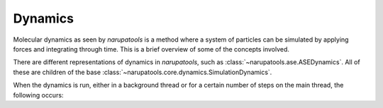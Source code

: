 Dynamics
========

Molecular dynamics as seen by *narupatools* is a method where a system of particles can be simulated by applying forces and integrating through time. This is a brief overview of some of the concepts involved.

There are different representations of dynamics in *narupatools*, such as :class:`~narupatools.ase.ASEDynamics`. All of these are children of the base :class:`~narupatools.core.dynamics.SimulationDynamics`.

When the dynamics is run, either in a background thread or for a certain number of steps on the main thread, the following occurs:

.. graphviz:: dynamics.dot